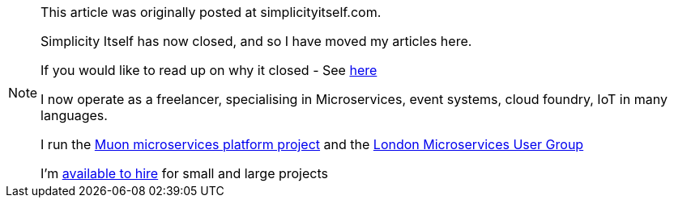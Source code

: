 
[NOTE]

====
This article was originally posted at simplicityitself.com.

Simplicity Itself has now closed, and so I have moved my articles here.

If you would like to read up on why it closed - See link:/blog/2017/02/04/simplicity-itself-shutdown.html[here]

I now operate as a freelancer, specialising in Microservices, event systems, cloud foundry, IoT in many languages.

I run the link:http://muoncore.io/[Muon microservices platform project] and the link:http://meetup.com/London-Microservices-User-Group/[London Microservices User Group]

I'm link:/hireme.html[available to hire] for small and large projects

====
